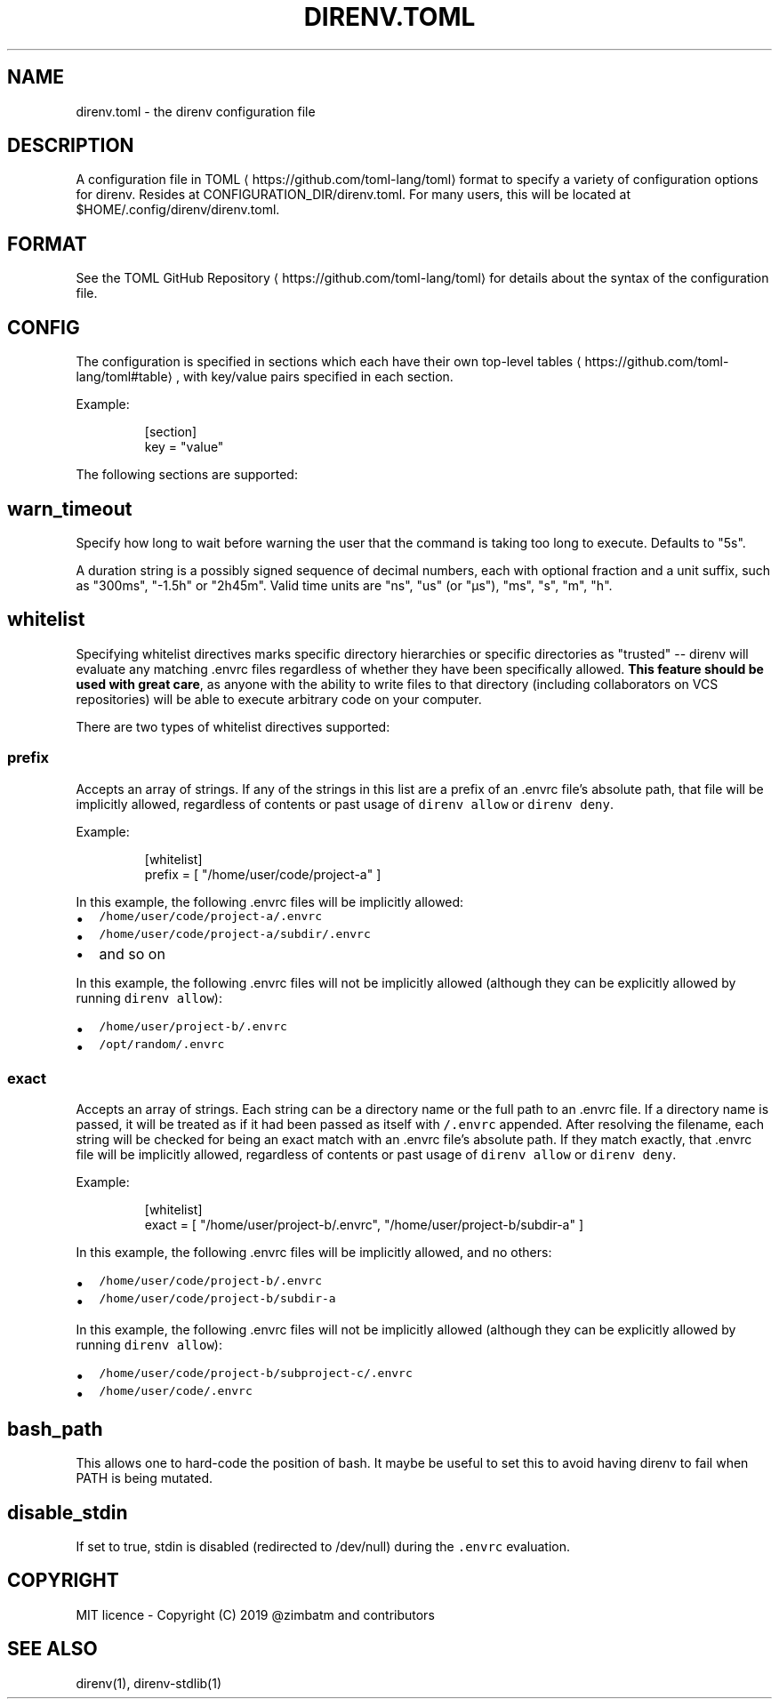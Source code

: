 .TH DIRENV.TOML 1 "2019" direnv "User Manuals"
.SH NAME
.PP
direnv.toml \- the direnv configuration file

.SH DESCRIPTION
.PP
A configuration file in TOML
\[la]https://github.com/toml-lang/toml\[ra] format to specify a variety of configuration options for direnv. Resides at CONFIGURATION\_DIR/direnv.toml. For many users, this will be located at $HOME/.config/direnv/direnv.toml.

.SH FORMAT
.PP
See the TOML GitHub Repository
\[la]https://github.com/toml-lang/toml\[ra] for details about the syntax of the configuration file.

.SH CONFIG
.PP
The configuration is specified in sections which each have their own top\-level tables
\[la]https://github.com/toml-lang/toml#table\[ra], with key/value pairs specified in each section.

.PP
Example:

.PP
.RS

.nf
[section]
key = "value"

.fi
.RE

.PP
The following sections are supported:

.SH \fB\fCwarn\_timeout\fR
.PP
Specify how long to wait before warning the user that the command is taking
too long to execute. Defaults to "5s".

.PP
A duration string is a possibly signed sequence of decimal numbers, each with
optional fraction and a unit suffix, such as "300ms", "\-1.5h" or "2h45m".
Valid time units are "ns", "us" (or "µs"), "ms", "s", "m", "h".

.SH \fB\fCwhitelist\fR
.PP
Specifying whitelist directives marks specific directory hierarchies or specific directories as "trusted" \-\- direnv will evaluate any matching .envrc files regardless of whether they have been specifically allowed. \fBThis feature should be used with great care\fP, as anyone with the ability to write files to that directory (including collaborators on VCS repositories) will be able to execute arbitrary code on your computer.

.PP
There are two types of whitelist directives supported:

.SS \fB\fCprefix\fR
.PP
Accepts an array of strings. If any of the strings in this list are a prefix of an .envrc file's absolute path, that file will be implicitly allowed, regardless of contents or past usage of \fB\fCdirenv allow\fR or \fB\fCdirenv deny\fR\&.

.PP
Example:

.PP
.RS

.nf
[whitelist]
prefix = [ "/home/user/code/project\-a" ]

.fi
.RE

.PP
In this example, the following .envrc files will be implicitly allowed:
.IP \(bu 2
\fB\fC/home/user/code/project\-a/.envrc\fR
.IP \(bu 2
\fB\fC/home/user/code/project\-a/subdir/.envrc\fR
.IP \(bu 2
and so on

.PP
In this example, the following .envrc files will not be implicitly allowed (although they can be explicitly allowed by running \fB\fCdirenv allow\fR):
.IP \(bu 2
\fB\fC/home/user/project\-b/.envrc\fR
.IP \(bu 2
\fB\fC/opt/random/.envrc\fR

.SS \fB\fCexact\fR
.PP
Accepts an array of strings. Each string can be a directory name or the full path to an .envrc file. If a directory name is passed, it will be treated as if it had been passed as itself with \fB\fC/.envrc\fR appended. After resolving the filename, each string will be checked for being an exact match with an .envrc file's absolute path. If they match exactly, that .envrc file will be implicitly allowed, regardless of contents or past usage of \fB\fCdirenv allow\fR or \fB\fCdirenv deny\fR\&.

.PP
Example:

.PP
.RS

.nf
[whitelist]
exact = [ "/home/user/project\-b/.envrc", "/home/user/project\-b/subdir\-a" ]

.fi
.RE

.PP
In this example, the following .envrc files will be implicitly allowed, and no others:
.IP \(bu 2
\fB\fC/home/user/code/project\-b/.envrc\fR
.IP \(bu 2
\fB\fC/home/user/code/project\-b/subdir\-a\fR

.PP
In this example, the following .envrc files will not be implicitly allowed (although they can be explicitly allowed by running \fB\fCdirenv allow\fR):
.IP \(bu 2
\fB\fC/home/user/code/project\-b/subproject\-c/.envrc\fR
.IP \(bu 2
\fB\fC/home/user/code/.envrc\fR

.SH \fB\fCbash\_path\fR
.PP
This allows one to hard\-code the position of bash. It maybe be useful to set this to avoid having direnv to fail when PATH is being mutated.

.SH \fB\fCdisable\_stdin\fR
.PP
If set to true, stdin is disabled (redirected to /dev/null) during the \fB\fC\&.envrc\fR evaluation.

.SH COPYRIGHT
.PP
MIT licence \- Copyright (C) 2019 @zimbatm and contributors

.SH SEE ALSO
.PP
direnv(1), direnv\-stdlib(1)
